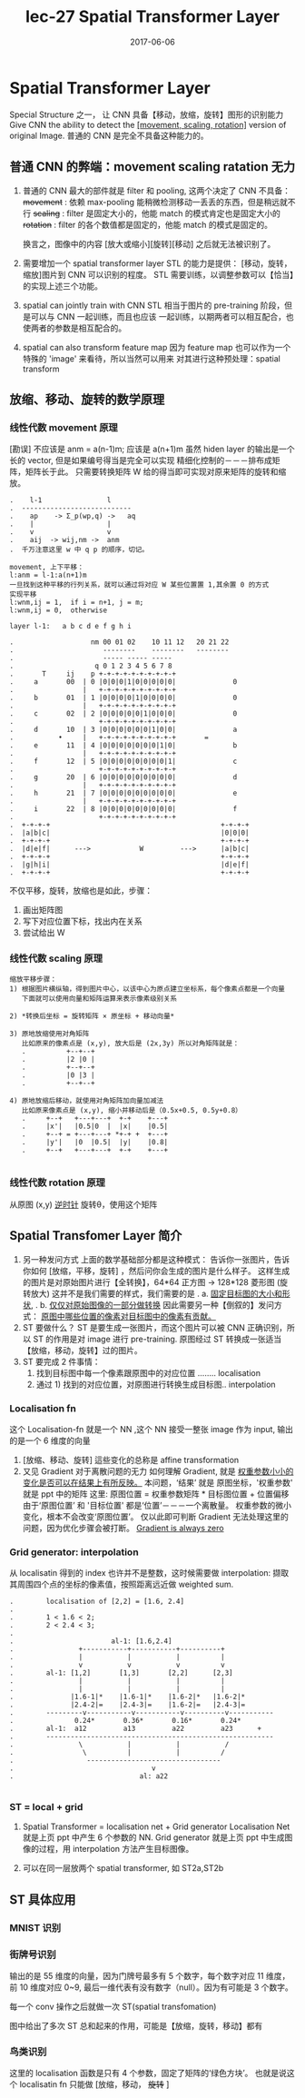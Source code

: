 #+TITLE: lec-27 Spatial Transformer Layer
#+TAGS: ML, DL, 李宏毅
#+DATE:        2017-06-06
* Spatial Transformer Layer
  Special Structure 之一， 让 CNN 具备【移动，放缩，旋转】图形的识别能力
  Give CNN the ability to detect the _[movement, scaling, rotation]_
  version of original Image.
  普通的 CNN 是完全不具备这种能力的。
** 普通 CNN 的弊端：movement scaling ratation 无力
 #+DOWNLOADED: /tmp/screenshot.png @ 2017-06-24 19:37:42
 [[file:Spatial Transformer Layer/screenshot_2017-06-24_19-37-42.png]]
 1. 普通的 CNN 最大的部件就是 filter 和 pooling, 这两个决定了 CNN 不具备：
    +movement+ : 依赖 max-pooling 能稍微检测移动一丢丢的东西，但是稍远就不行
    +scaling+  : filter 是固定大小的，他能 match 的模式肯定也是固定大小的
    +rotation+ : filter 的各个数值都是固定的，他能 match 的模式是固定的。

    换言之，图像中的内容 [放大或缩小][旋转][移动] 之后就无法被识别了。

 2. 需要增加一个 spatial transformer layer
    STL 的能力是提供： [移动，旋转，缩放]图片到 CNN 可以识别的程度。
    STL 需要训练，以调整参数可以【恰当】的实现上述三个功能。

 3. spatial can jointly train with CNN
    STL 相当于图片的 pre-training 阶段，但是可以与 CNN 一起训练，而且也应该
    一起训练，以期两者可以相互配合，也使两者的参数是相互配合的。

 4. spatial can also transform feature map
    因为 feature map 也可以作为一个特殊的 'image' 来看待，所以当然可以用来
    对其进行这种预处理：spatial transform

** 放缩、移动、旋转的数学原理
*** 线性代数 movement 原理
    #+DOWNLOADED: /tmp/screenshot.png @ 2017-06-24 19:37:58
    [[file:Spatial Transformer Layer/screenshot_2017-06-24_19-37-58.png]]
    [勘误] 不应该是 anm = a(n-1)m; 应该是 a(n+1)m
    虽然 hiden layer 的输出是一个长的 vector, 但是如果编号得当是完全可以实现
    精细化控制的－－－排布成矩阵，矩阵长于此。
    只需要转换矩阵 W 给的得当即可实现对原来矩阵的旋转和缩放。
    #+BEGIN_EXAMPLE
    .    l-1                l
    .  ---------------------------
    .    ap    -> Σ_p(wp,q) ->   aq
    .    |                  |
    .    v                  v
    .    aij  -> wij,nm ->  anm
    .  千万注意这里 w 中 q p 的顺序，切记。

    movement, 上下平移：
    l:anm = l-1:a(n+1)m
    一旦找到这种平移的行列关系，就可以通过将对应 W 某些位置置 1,其余置 0 的方式
    实现平移
    l:wnm,ij = 1,  if i = n+1, j = m;
    l:wnm,ij = 0,  otherwise

    layer l-1:   a b c d e f g h i

    .                   nm 00 01 02    10 11 12   20 21 22
    .                      --------    --------   --------
    .                      ----- ----- -----
    .                    q 0 1 2 3 4 5 6 7 8
    .       T     ij    p +-+-+-+-+-+-+-+-+-+
    .     a       00  | 0 |0|0|0|1|0|0|0|0|0|              0
    .                 |   +-+-+-+-+-+-+-+-+-+
    .     b       01  | 1 |0|0|0|0|1|0|0|0|0|              0
    .                 |   +-+-+-+-+-+-+-+-+-+
    .     c       02  | 2 |0|0|0|0|0|1|0|0|0|              0
    .                     +-+-+-+-+-+-+-+-+-+
    .     d       10  | 3 |0|0|0|0|0|0|1|0|0|              a
    .           •     |   +-+-+-+-+-+-+-+-+-+       =
    .     e       11  | 4 |0|0|0|0|0|0|0|1|0|              b
    .                 |   +-+-+-+-+-+-+-+-+-+
    .     f       12  | 5 |0|0|0|0|0|0|0|0|1|              c
    .                     +-+-+-+-+-+-+-+-+-+
    .     g       20  | 6 |0|0|0|0|0|0|0|0|0|              d
    .                 |   +-+-+-+-+-+-+-+-+-+
    .     h       21  | 7 |0|0|0|0|0|0|0|0|0|              e
    .                 |   +-+-+-+-+-+-+-+-+-+
    .     i       22  | 8 |0|0|0|0|0|0|0|0|0|              f
    .                     +-+-+-+-+-+-+-+-+-+
    .  +-+-+-+                                          +-+-+-+
    .  |a|b|c|                                          |0|0|0|
    .  +-+-+-+                                          +-+-+-+
    .  |d|e|f|      --->            W         --->      |a|b|c|
    .  +-+-+-+                                          +-+-+-+
    .  |g|h|i|                                          |d|e|f|
    .  +-+-+-+                                          +-+-+-+
    #+END_EXAMPLE



    #+DOWNLOADED: /tmp/screenshot.png @ 2017-06-24 19:38:17
    [[file:Spatial Transformer Layer/screenshot_2017-06-24_19-38-17.png]]
    不仅平移，旋转，放缩也是如此，步骤：
    1) 画出矩阵图
    2) 写下对应位置下标，找出内在关系
    3) 尝试给出 W

*** 线性代数 scaling 原理
  #+DOWNLOADED: /tmp/screenshot.png @ 2017-06-24 19:38:26
  [[file:Spatial Transformer Layer/screenshot_2017-06-24_19-38-26.png]]

#+BEGIN_EXAMPLE
  缩放平移步骤：
  1) 根据图片横纵轴，得到图片中心，以该中心为原点建立坐标系，每个像素点都是一个向量
     下面就可以使用向量和矩阵运算来表示像素级别关系

  2) *转换后坐标 = 旋转矩阵 × 原坐标 + 移动向量*

  3) 原地放缩使用对角矩阵
     比如原来的像素点是 (x,y), 放大后是 (2x,3y) 所以对角矩阵就是：
     .          +--+--+
     .          |2 |0 |
     .          +--+--+
     .          |0 |3 |
     .          +--+--+

  4) 原地放缩后移动，就使用对角矩阵加向量加减法
     比如原来像素点是 (x,y), 缩小并移动后是（0.5x+0.5, 0.5y+0.8）
     .     +--+   +---+---+  +-+    +---+
     .     |x'|   |0.5|0  |  |x|    |0.5|
     .     +--+ = +---+---+ *+-+ +  +---+
     .     |y'|   |0  |0.5|  |y|    |0.8|
     .     +--+   +---+---+  +-+    +---+

#+END_EXAMPLE

*** 线性代数 rotation 原理
  #+DOWNLOADED: /tmp/screenshot.png @ 2017-06-24 19:38:38
  [[file:Spatial Transformer Layer/screenshot_2017-06-24_19-38-38.png]]
  从原图 (x,y) _逆时针_ 旋转θ，使用这个矩阵

** Spatial Transfomer Layer 简介
   1. 另一种发问方式
      上面的数学基础部分都是这种模式：
      告诉你一张图片，告诉你如何 [放缩，平移，旋转] ，然后问你会生成的图片是什么样子。
      这样生成的图片是对原始图片进行【全转换】，64*64 正方图 -> 128*128 菱形图 (旋转放大)
      这并不是我们需要的样式，我们需要的是
      .    a. _固定目标图的大小和形状_,
      .    b. _仅仅对原始图像的一部分做转换_
      因此需要另一种【倒叙的】发问方式：
      _原图中哪些位置的像素对目标图中的像素有贡献。_
   2. ST 要做什么？
      ST 是要生成一张图片，而这个图片可以被 CNN 正确识别，所以 ST 的作用是对 image 进行
      pre-training.
      原图经过 ST 转换成一张适当【放缩，移动，旋转】过的图片。
   3. ST 要完成 2 件事情：
      1) 找到目标图中每一个像素跟原图中的对应位置 ........ localisation
      2) 通过 1) 找到的对应位置，对原图进行转换生成目标图.. interpolation

*** Localisation fn
  #+DOWNLOADED: /tmp/screenshot.png @ 2017-06-24 19:38:46
  [[file:Spatial Transformer Layer/screenshot_2017-06-24_19-38-46.png]]

  这个 Localisation-fn 就是一个 NN ,这个 NN 接受一整张 image
  作为 input, 输出的是一个 6 维度的向量
  #+DOWNLOADED: /tmp/screenshot.png @ 2017-06-24 19:38:55
  [[file:Spatial Transformer Layer/screenshot_2017-06-24_19-38-55.png]]
  #+DOWNLOADED: /tmp/screenshot.png @ 2017-06-24 19:39:04
  [[file:Spatial Transformer Layer/screenshot_2017-06-24_19-39-04.png]]
  1. [放缩、移动、旋转] 這些变化的总称是 affine transformation
  2. 又见 Gradient 对于离散问题的无力
     如何理解 Gradient, 就是 _权重参数小小的变化是否可以在结果上有所反映。_
     本问题，‘结果’ 就是 原图坐标，'权重参数' 就是 ppt 中的矩阵
     这里: 原图位置 = 权重参数矩阵 * 目标图位置 + 位置偏移
     由于‘原图位置’ 和 '目标位置' 都是‘位置’－－－一个离散量。
     权重参数的微小变化，根本不会改变‘原图位置’。
     仅以此即可判断 Gradient 无法处理这里的问题，因为优化步骤会被打断。
     _Gradient is always zero_

*** Grid generator: interpolation
  #+DOWNLOADED: /tmp/screenshot.png @ 2017-06-24 19:39:13
  [[file:Spatial Transformer Layer/screenshot_2017-06-24_19-39-13.png]]
  从 localisatin 得到的 index 也许并不是整数，这时候需要做 interpolation:
  撷取其周围四个点的坐标的像素值，按照距离远近做 weighted sum.

  #+BEGIN_EXAMPLE
  .        localisation of [2,2] = [1.6, 2.4]
  .
  .        1 < 1.6 < 2;
  .        2 < 2.4 < 3;
  .
  .                        al-1: [1.6,2.4]
  .                +-----------+-----------+----------+
  .                |           |           |          |
  .                v           v           v          v
  .        al-1: [1,2]       [1,3]       [2,2]      [2,3]
  .                |           |           |          |
  .                |           |           |          |
  .              |1.6-1|*    |1.6-1|*    |1.6-2|*   |1.6-2|*
  .              |2.4-2|=    |2.4-3|=    |1.6-2|=   |2.4-3|=
  .        ---------v-----------v-----------v----------v-----------
  .               0.24*       0.36*       0.16*       0.24*
  .        al-1:  a12         a13         a22         a23      +
  .        --------------------------------------------------------
  .                \           |           |           /
  .                 \          |           |          /
  .                  ---------------------------------
  .                                  v
  .                               al: a22

  #+END_EXAMPLE

*** ST = local + grid
  #+DOWNLOADED: /tmp/screenshot.png @ 2017-06-24 19:39:23
  [[file:Spatial Transformer Layer/screenshot_2017-06-24_19-39-23.png]]

  1. Spatial Transformer = localisation net + Grid generator
     Localisation Net 就是上页 ppt 中产生 6 个参数的 NN.
     Grid generator 就是上页 ppt 中生成图像的过程，用 interpolation
     方法产生目标图像。

  2. 可以在同一层放两个 spatial transformer, 如 ST2a,ST2b

** ST 具体应用
*** MNIST 识别
 #+DOWNLOADED: /tmp/screenshot.png @ 2017-06-25 10:52:02
 [[file:Spatial Transformer Layer/screenshot_2017-06-25_10-52-02.png]]
*** 街牌号识别
 #+DOWNLOADED: /tmp/screenshot.png @ 2017-06-24 19:39:33
  [[file:Spatial Transformer Layer/screenshot_2017-06-24_19-39-33.png]]

  输出的是 55 维度的向量，因为门牌号最多有 5 个数字，每个数字对应
  11 维度，前 10 维度对应 0~9, 最后一维代表有没有数字（null）。因为有可能是
  3 个数字。

  每一个 conv 操作之后就做一次 ST(spatial transfomation)

  图中给出了多次 ST 总和起来的作用，可能是【放缩，旋转，移动】都有

*** 鸟类识别
  #+DOWNLOADED: /tmp/screenshot.png @ 2017-06-24 19:39:41
  [[file:Spatial Transformer Layer/screenshot_2017-06-24_19-39-41.png]]
  这里的 localisation 函数是只有 4 个参数，固定了矩阵的‘绿色方块’。
  也就是说这个 localisatin fn 只能做 [放缩，移动， +旋转+ ]
